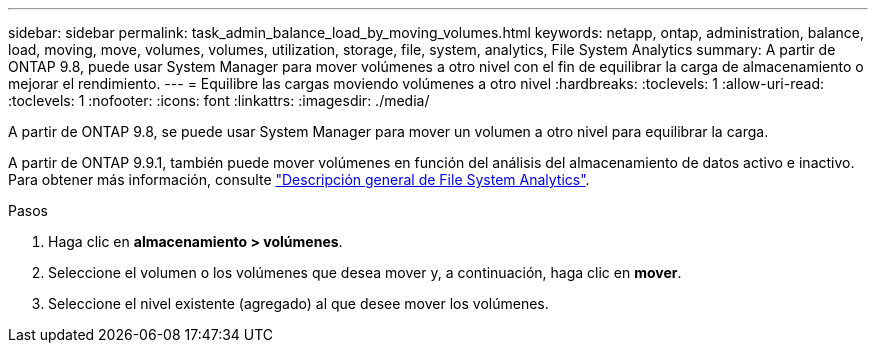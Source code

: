 ---
sidebar: sidebar 
permalink: task_admin_balance_load_by_moving_volumes.html 
keywords: netapp, ontap, administration, balance, load, moving, move, volumes, volumes, utilization, storage, file, system, analytics, File System Analytics 
summary: A partir de ONTAP 9.8, puede usar System Manager para mover volúmenes a otro nivel con el fin de equilibrar la carga de almacenamiento o mejorar el rendimiento. 
---
= Equilibre las cargas moviendo volúmenes a otro nivel
:hardbreaks:
:toclevels: 1
:allow-uri-read: 
:toclevels: 1
:nofooter: 
:icons: font
:linkattrs: 
:imagesdir: ./media/


[role="lead"]
A partir de ONTAP 9.8, se puede usar System Manager para mover un volumen a otro nivel para equilibrar la carga.

A partir de ONTAP 9.9.1, también puede mover volúmenes en función del análisis del almacenamiento de datos activo e inactivo. Para obtener más información, consulte link:concept_nas_file_system_analytics_overview.html["Descripción general de File System Analytics"].

.Pasos
. Haga clic en *almacenamiento > volúmenes*.
. Seleccione el volumen o los volúmenes que desea mover y, a continuación, haga clic en *mover*.
. Seleccione el nivel existente (agregado) al que desee mover los volúmenes.

